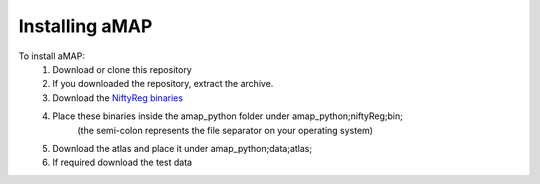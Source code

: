 Installing aMAP
===============

To install aMAP:
    #. Download or clone this repository
    #. If you downloaded the repository, extract the archive.
    #. Download the `NiftyReg binaries <http://www.gatsby.ucl.ac.uk/%7Etest/aMAP-0.0.1.tar.gz>`__
    #. Place these binaries inside the amap_python folder under amap_python;niftyReg;bin;
        (the semi-colon represents the file separator on your operating system)
    #. Download the atlas and place it under amap_python;data;atlas;
    #. If required download the test data
